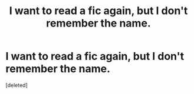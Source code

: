 #+TITLE: I want to read a fic again, but I don't remember the name.

* I want to read a fic again, but I don't remember the name.
:PROPERTIES:
:Score: 1
:DateUnix: 1618590982.0
:DateShort: 2021-Apr-16
:FlairText: What's That Fic?
:END:
[deleted]

